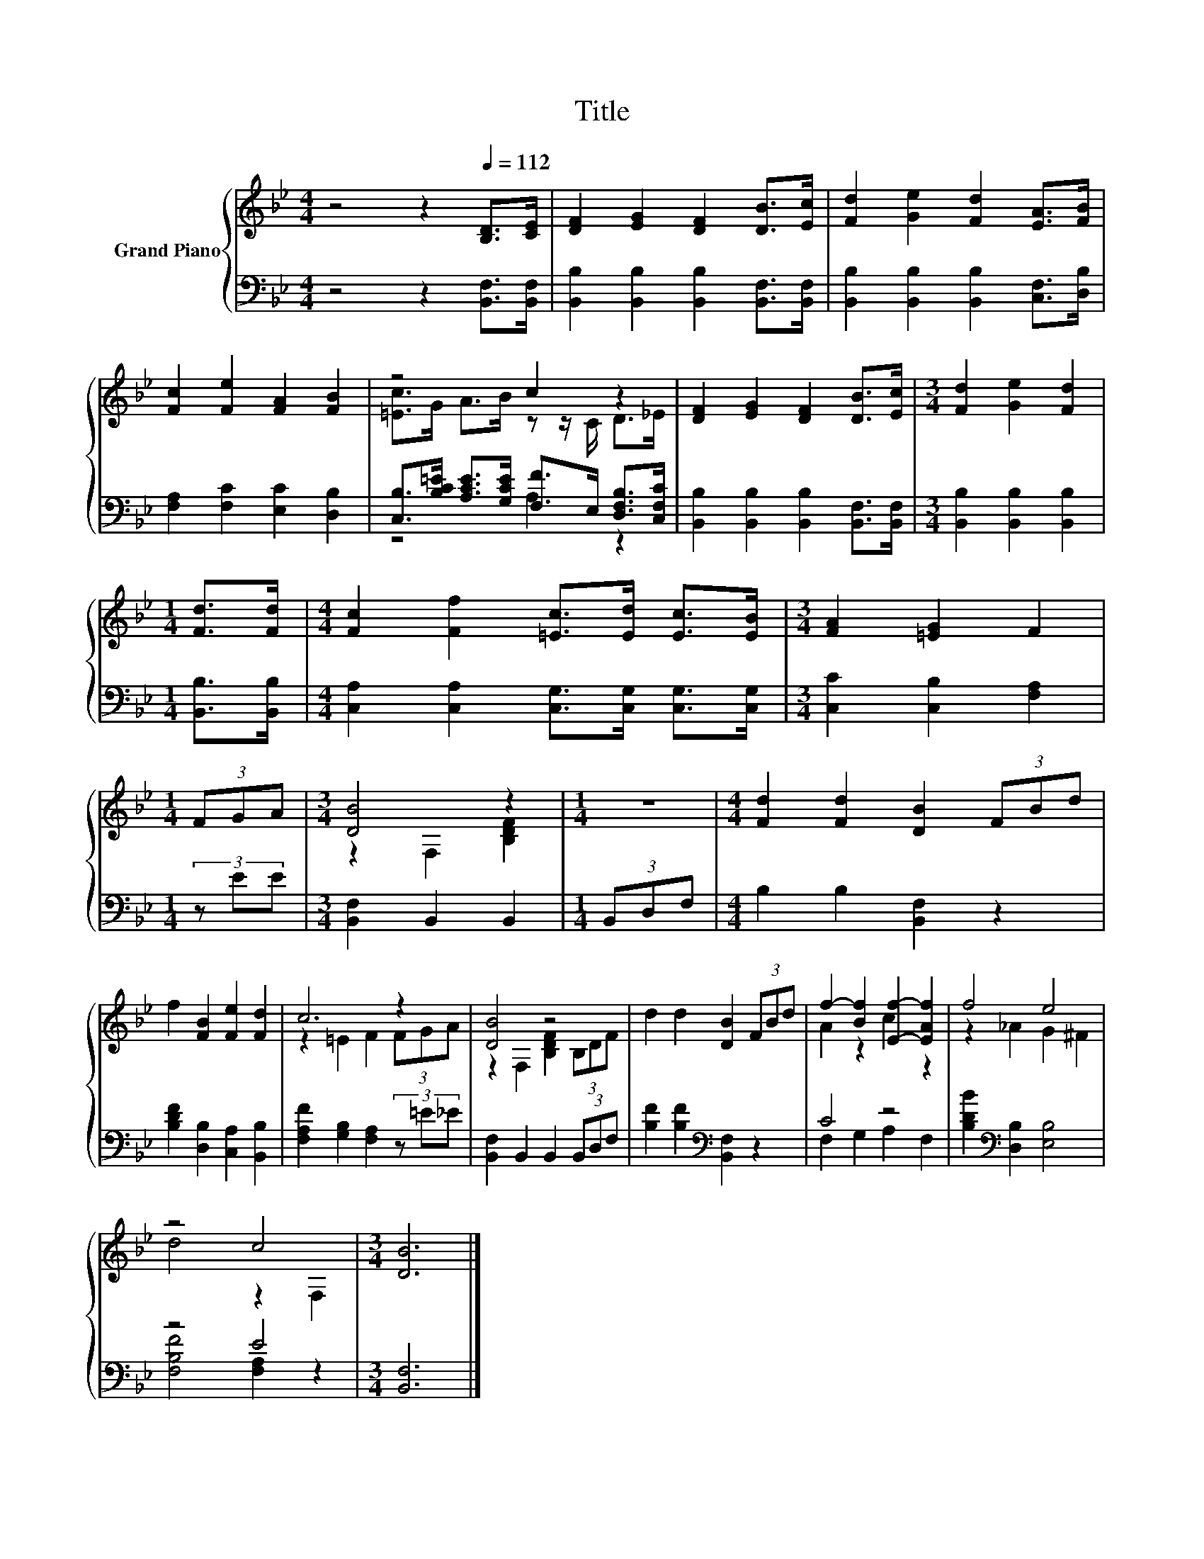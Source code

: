 X:1
T:Title
%%score { ( 1 3 ) | ( 2 4 ) }
L:1/8
M:4/4
K:Bb
V:1 treble nm="Grand Piano"
V:3 treble 
V:2 bass 
V:4 bass 
V:1
 z4 z2[Q:1/4=112] [B,D]>[CE] | [DF]2 [EG]2 [DF]2 [DB]>[Ec] | [Fd]2 [Ge]2 [Fd]2 [EA]>[FB] | %3
 [Fc]2 [Fe]2 [FA]2 [FB]2 | z4 c2 z2 | [DF]2 [EG]2 [DF]2 [DB]>[Ec] |[M:3/4] [Fd]2 [Ge]2 [Fd]2 | %7
[M:1/4] [Fd]>[Fd] |[M:4/4] [Fc]2 [Ff]2 [=Ec]>[Ed] [Ec]>[EB] |[M:3/4] [FA]2 [=EG]2 F2 | %10
[M:1/4] (3FGA |[M:3/4] [DB]4 z2 |[M:1/4] z2 |[M:4/4] [Fd]2 [Fd]2 [DB]2 (3FBd | %14
 f2 [FB]2 [Fe]2 [Fd]2 | c6 z2 | [DB]4 z4 | d2 d2 [DB]2 (3FBd | f2- [Bf]2 [Ef]2- [EAf]2 | f4 e4 | %20
 z4 c4 |[M:3/4] [DB]6 |] %22
V:2
 z4 z2 [B,,F,]>[B,,F,] | [B,,B,]2 [B,,B,]2 [B,,B,]2 [B,,F,]>[B,,F,] | %2
 [B,,B,]2 [B,,B,]2 [B,,B,]2 [C,F,]>[D,B,] | [F,A,]2 [F,C]2 [E,C]2 [D,B,]2 | %4
 [C,B,]>[B,C=E] [A,CE]>[G,CE] [F,F]>E, [D,F,B,]>[C,F,C] | %5
 [B,,B,]2 [B,,B,]2 [B,,B,]2 [B,,F,]>[B,,F,] |[M:3/4] [B,,B,]2 [B,,B,]2 [B,,B,]2 | %7
[M:1/4] [B,,B,]>[B,,B,] |[M:4/4] [C,A,]2 [C,A,]2 [C,G,]>[C,G,] [C,G,]>[C,G,] | %9
[M:3/4] [C,C]2 [C,B,]2 [F,A,]2 |[M:1/4] (3z EE |[M:3/4] [B,,F,]2 B,,2 B,,2 |[M:1/4] (3B,,D,F, | %13
[M:4/4] B,2 B,2 [B,,F,]2 z2 | [B,DF]2 [D,B,]2 [C,A,]2 [B,,B,]2 | %15
 [F,A,F]2 [G,B,]2 [F,A,]2 (3z =E_E | [B,,F,]2 B,,2 B,,2 (3B,,D,F, | %17
 [B,F]2 [B,F]2[K:bass] [B,,F,]2 z2 | C4 z4 | [B,DB]2[K:bass] [D,B,]2 [E,B,]4 | z4 E4 | %21
[M:3/4] [B,,F,]6 |] %22
V:3
 x8 | x8 | x8 | x8 | [=Ec]>G A>B z z/ C/ D>_E | x8 |[M:3/4] x6 |[M:1/4] x2 |[M:4/4] x8 | %9
[M:3/4] x6 |[M:1/4] x2 |[M:3/4] z2 F,2 [B,DF]2 |[M:1/4] x2 |[M:4/4] x8 | x8 | z2 =E2 F2 (3FGA | %16
 z2 F,2 [B,DF]2 (3B,DF | x8 | A2 z2 c2 z2 | z2 _A2 G2 ^F2 | d4 z2 F,2 |[M:3/4] x6 |] %22
V:4
 x8 | x8 | x8 | x8 | z4 A,2 z2 | x8 |[M:3/4] x6 |[M:1/4] x2 |[M:4/4] x8 |[M:3/4] x6 |[M:1/4] x2 | %11
[M:3/4] x6 |[M:1/4] x2 |[M:4/4] x8 | x8 | x8 | x8 | x4[K:bass] x4 | F,2 G,2 A,2 F,2 | %19
 x2[K:bass] x6 | [F,B,F]4 [F,A,]2 z2 |[M:3/4] x6 |] %22

